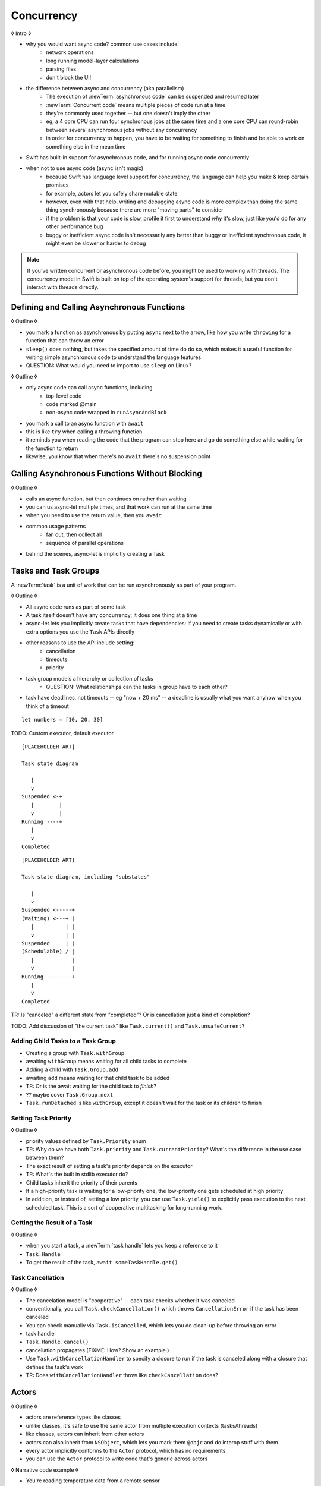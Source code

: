 Concurrency
===========

◊ Intro ◊

- why you would want async code?  common use cases include:
    + network operations
    + long running model-layer calculations
    + parsing files
    + don't block the UI!
- the difference between async and concurrency (aka parallelism)
    + The execution of :newTerm:`asynchronous code` can be suspended and resumed later
    + :newTerm:`Concurrent code` means multiple pieces of code run at a time
    + they're commonly used together -- but one doesn't imply the other
    + eg, a 4 core CPU can run four synchronous jobs at the same time
      and a one core CPU can round-robin between several asynchronous jobs
      without any concurrency
    + in order for concurrency to happen,
      you have to be waiting for something to finish
      and be able to work on something else in the mean time
- Swift has built-in support for asynchronous code,
  and for running async code concurrently
- when not to use async code (async isn't magic)
    + because Swift has language level support for concurrency,
      the language can help you make & keep certain promises
    + for example, actors let you safely share mutable state
    + however, even with that help, writing and debugging async code
      is more complex than doing the same thing synchronously
      because there are more "moving parts" to consider
    + if the problem is that your code is slow,
      profile it first to understand *why* it's slow,
      just like you'd do for any other performance bug
    + buggy or inefficient async code isn't necessarily any better than
      buggy or inefficient synchronous code,
      it might even be slower or harder to debug

.. note::

   If you've written concurrent or asynchronous code before,
   you might be used to working with threads.
   The concurrency model in Swift
   is built on top of the operating system's support for threads,
   but you don't interact with threads directly.

.. _Concurrency_AsyncFunc:

Defining and Calling Asynchronous Functions
-------------------------------------------

◊ Outline ◊

- you mark a function as asynchronous by putting ``async`` next to the arrow,
  like how you write ``throwing`` for a function that can throw an error
- ``sleep()`` does nothing, but takes the specified amount of time do do so,
  which makes it a useful function for writing simple asynchronous code
  to understand the language features
- QUESTION: What would you need to import to use ``sleep`` on Linux?

.. testcode:: defining-async-function
    :compile: true

    -> import Darwin
    -> func someAsynchronousFunction(_ time: UInt32) async -> UInt32 {
           sleep(time)
           return 10 + time
       }

◊ Outline ◊

- only async code can call async functions, including
    + top-level code
    + code marked @main
    + non-async code wrapped in ``runAsyncAndBlock``
- you mark a call to an async function with ``await``
- this is like ``try`` when calling a throwing function
- it reminds you when reading the code that the program can stop here
  and go do something else while waiting for the function to return
- likewise, you know that when there's no ``await`` there's no suspension point

.. testcode:: defining-async-function
    :compile: true

    >> runAsyncAndBlock {
    -> let someNumber = await someAsynchronousFunction(3)
    -> // waits 3 seconds, then returns 13
    >> _ = someNumber  // silence unused-variable warning
    >> }

.. _Concurrency_AsyncLet:

Calling Asynchronous Functions Without Blocking
-----------------------------------------------

◊ Outline ◊

- calls an async function, but then continues on rather than waiting
- you can us async-let multiple times, and that work can run at the same time
- when you need to use the return value, then you ``await``
- common usage patterns
    + fan out, then collect all
    + sequence of parallel operations
- behind the scenes, async-let is implicitly creating a Task

.. testcode:: defining-async-function
    :compile: true

    >> runAsyncAndBlock {
    -> async let x = someAsynchronousFunction(2)
    -> async let y = someAsynchronousFunction(4)
    -> let total = await x + y
    -> print(total)
    >> }

.. _Concurrency_Tasks:

Tasks and Task Groups
---------------------

A :newTerm:`task` is a unit of work
that can be run asynchronously as part of your program.

◊ Outline ◊

- All async code runs as part of some task
- A task itself doesn't have any concurrency; it does one thing at a time
- async-let lets you implicitly create tasks that have dependencies;
  if you need to create tasks dynamically or with extra options
  you use the ``Task`` APIs directly
- other reasons to use the API include setting:
    + cancellation
    + timeouts
    + priority
- task group models a hierarchy or collection of tasks
    + QUESTION: What relationships can the tasks in group have to each other?
- task have deadlines, not timeouts -- eg "now + 20 ms" --
  a deadline is usually what you want anyhow when you think of a timeout

::

    let numbers = [10, 20, 30]

TODO: Custom executor, default executor

::

    [PLACEHOLDER ART]

    Task state diagram

       |
       v
    Suspended <-+
       |        |
       v        |
    Running ----+
       |
       v
    Completed

::

    [PLACEHOLDER ART]

    Task state diagram, including "substates"

       |
       v
    Suspended <-----+
    (Waiting) <---+ |
       |          | |
       v          | |
    Suspended     | |
    (Schedulable) / |
       |            |
       v            |
    Running --------+
       |
       v
    Completed

TR: Is "canceled" a different state from "completed"?
Or is cancellation just a kind of completion?

TODO: Add discussion of "the current task"
like ``Task.current()`` and ``Task.unsafeCurrent``?


.. _Concurrency_ChildTasks:

Adding Child Tasks to a Task Group
~~~~~~~~~~~~~~~~~~~~~~~~~~~~~~~~~~

- Creating a group with ``Task.withGroup``
- awaiting ``withGroup`` means waiting for all child tasks to complete
- Adding a child with ``Task.Group.add``
- awaiting ``add`` means waiting for that child task to be added
- TR: Or is the await waiting for the child task to *finish*?
- ?? maybe cover ``Task.Group.next``
- ``Task.runDetached`` is like ``withGroup``,
  except it doesn't wait for the task or its children to finish


.. _Concurrency_TaskPriority:

Setting Task Priority
~~~~~~~~~~~~~~~~~~~~~

◊ Outline ◊

- priority values defined by ``Task.Priority`` enum
- TR: Why do we have both ``Task.priority`` and ``Task.currentPriority``?
  What's the difference in the use case between them?
- The exact result of setting a task's priority depends on the executor
- TR: What's the built in stdlib executor do?
- Child tasks inherit the priority of their parents
- If a high-priority task is waiting for a low-priority one,
  the low-priority one gets scheduled at high priority
- In addition, or instead of, setting a low priority,
  you can use ``Task.yield()`` to explicitly pass execution to the next scheduled task.
  This is a sort of cooperative multitasking for long-running work.


.. _Concurrency_TaskHandle:

Getting the Result of a Task
~~~~~~~~~~~~~~~~~~~~~~~~~~~~

◊ Outline ◊

- when you start a task, a :newTerm:`task handle`
  lets you keep a reference to it
- ``Task.Handle``
- To get the result of the task, ``await someTaskHandle.get()``



.. _Concurrency_TaskCancellation:

Task Cancellation
~~~~~~~~~~~~~~~~~

◊ Outline ◊

- The cancelation model is "cooperative" -- each task checks whether it was canceled
- conventionally, you call ``Task.checkCancellation()``
  which throws ``CancellationError`` if the task has been canceled
- You can check manually via ``Task.isCancelled``,
  which lets you do clean-up before throwing an error
- task handle
- ``Task.Handle.cancel()``
- cancellation propagates (FIXME: How?  Show an example.)
- Use ``Task.withCancellationHandler`` to specify a closure to run
  if the task is canceled
  along with a closure that defines the task's work
- TR: Does ``withCancellationHandler`` throw like ``checkCancellation`` does?


.. _Concurrency_Actors:

Actors
------

◊ Outline ◊

- actors are reference types like classes
- unlike classes, it's safe to use the same actor
  from multiple execution contexts (tasks/threads)
- like classes, actors can inherit from other actors
- actors can also inherit from ``NSObject``,
  which lets you mark them ``@objc`` and do interop stuff with them
- every actor implicitly conforms to the ``Actor`` protocol,
  which has no requirements
- you can use the ``Actor`` protocol to write code that's generic across actors

◊ Narrative code example ◊

- You're reading temperature data from a remote sensor
- It prints out a human-readable label on startup,
  followed by measurement/units lines
- Some code elsewhere is already doing the over-the-network or over-USB bits

◊ define an actor and a helper function
◊ TODO: Rename this -- it's not really a "logger"... more of a history?

::

    actor TemperatureLogger {
        let label: String
        let units: String
        var measurements: [Int]
        var max: Int

        init(lines: [String]) {
            assert(lines.count >= 2)

            self.label = lines[0]
            let (firstMeasurement, firstLabel) = parse(line: lines[1])
            self.units = firstLabel
            self.measurements = [firstMeasurement]
            self.max = firstMeasurement

            for line in lines[2...] {
                update(with: line)
            }
        }
    }

    private func parse(line: String) -> (measurement: Int, units: String) {
        let parts = line.split(separator: " ", maxSplits: 1)
        let measurement = Int(parts[0])!
        let units = String(parts[1])
        return (measurement: measurement, units: units)
    }

◊ give it some client-facing API

::

    extension TemperatureLogger {
        func update(with line: String) {
            let (measurement, units) = parse(line: line)
            assert(units == self.units)
            measurements.append(measurement)
            if measurement > max {
                max = measurement
            }
        }

        func getMax() -> Int { return max }

        func reset() {
            measurements = [measurements.last!]
            max = measurements.last!
        }
    }

◊ TR: Is there a better "getter" pattern than ``getMax()``?

In the example above,
the ``update(with:)``, ``getMax()``, and ``reset()`` function
can access the properties of the actor.
However, if you try to access those properties from outside the actor,
like you would with an instance of a class,
you'll get an error.
For example:

::

    var logger = TemperatureLogger(lines: [
        "Outdoor air temperature",
        "25 C",
        "24 C",
    ])
    logger.measurements.add(100)  // Error

Accessing ``logger.measurements`` fails because
the properties of an actor are part of that actor's local state.
The language guarantee that only code inside an actor
can access the actor's local state is called *actor isolation*.

.. _Concurrency_ActorIsolation:

Actor Isolation
~~~~~~~~~~~~~~~

◊ Outline ◊

- actors protect their mutable state using :newTerm:`actor isolation`
  to prevent data races
  (one actor reading data that's in an inconsistent state
  while another actor is updating/writing to that data)
- within an actor's implementation,
  you can read and write to properties of ``self`` synchronously,
  likewise for calling methods of ``self`` or ``super``
- method calls from outside the actor are always async,
  as is reading the value of an actor's property
- you can't write to a property directly from outside the actor

◊ TODO: Either define "data race" or use a different term;
the chapter on exclusive ownership talks about "conflicting access",
which is related, but different.

- The same actor method can be called multiple times, overlapping itself.
  This is sometimes referred to as *reentrant code*.
  The behavior is defined and safe... but might have unexpected results.
  However, the actor model doesn't require or guarantee
  that these overlapping calls behave correctly (that they're *idempotent*).
  Encapsulate state changes in a synchronous function
  or write them so they don't contain an ``await`` in the middle.
- If a closure is ``@Sendable`` or ``@escaping``
  then it behaves like code outside of the actor
  because it could execute concurrently with other code that's part of the actor


◊ exercise the log actor, using its client API to mutate state

::

    runAsyncAndBlock {
        let logger = TemperatureLogger(lines: [
            "Outdoor air temperature",
            "25 C",
            "24 C",
        ])
        print(await logger.getMax())

        await logger.update(with: "27 C")
        print(await logger.getMax())
    }


.. _Concurrency_Sendable:

Sharing Data Across Actors
~~~~~~~~~~~~~~~~~~~~~~~~~~

TODO: Fill this in from SE-0302

◊ OUTLINE ◊
-----------

.. OUTLINE

   == Async await ==

   comparison with callbacks/closures/completion handlers:

   downloadGalleryIndex("Family Vacation") { gallery in
       downloadImage(gallery.first) { image in
           show(image)
       }
   }

   TODO: Revise the discussion in the Closures chapter
   where we currently talk about completion handlers.

   let gallery = await downloadGalleryIndex("Family Vacation")
   let image = await downloadImage(gallery.first)
   show(image)

   The behavior is the same, but the 'await' version in much easier to read.
   ◊ The sync/async versions are essentially the same, just the { } are implied

   ◊ Which do I want to show first -- defining or calling an async function?
   ◊ Are there any special considerations for defining an async function?
   ◊ It doesn't take an explicit completion handler, but can it?
   ◊ You just use 'return' to complete a async function, no need to call a completion handler

   Calling an async function still runs only one piece of code at a time.
   First the code before async, then the async, and then when it's done,
   the code after the async call.

   async for loops -- loop over a bunch of values
   that are being generated asynchronously.
   handle them one at a time, instead of waiting for the whole thing:

   for try await line in doSomething() { }
   
   ok, but all of that is still doing one thing at a time
   what about actual concurrency, where we do multiple things?

   async let -- first taste of concurrency
   you can write a bunch of them, one after the other,
   and all of that code takes turns running
   TR: Is it running in parallel, or round-robin sharing the CPU/thread?

   async-let implicitly makes a task
   ... transition into Task APIs

   Task.withGroup(resultType:)
   TaskGroup.add()
   TaskGroup.next()

   [FIGURE]
   Task states

   > There's no way for reference to the child task to
   > escape the scope in which the child task is created.
   > This ensures that the structure of structured concurrency is maintained.
   > It makes it easier to reason about
   > the concurrent tasks that are executing within a given scope,
   > and also enables various optimizations.

   detached tasks --> task handles

   ... defer UnsafeCurrentTask and similar to the stdlib reference

   tasks support cancellation --
   basically, you just ask "was this work cancelled?"
   before you start doing stuff in the task.
   By convention, if you need to bail after being cancelled,
   you throw CancellationError, which is what Task.checkCancellation() does.
   This also might defer to the stdlib.

   child tasks
   cancellation and priority propogate down from parent to children
   you can wait for each child
        while let result = try await group.next() { }
        for try await result in group { }

   how much should you have to understand threads to understand this?
   Ideally you don't have to know anything about them.



   How do you meld async-await-Task-Actor with an event driven model?
   Can you feed your user events through an async sequence or Combine
   and then use for-await-in to spin an event loop?
   I think so -- but how do you get the events *into* the async sequence?



   ◊ example of calling an actor function


.. Other stuff to cover

   SE-0300
   withUnsafeContinuation
   withUnsafeThrowingContinuation
   withCheckedContinuation
   withCheckedThrowingContinuation

   SE-0302 concurrent values

.. CODE SKETCH

   func downloadAsset(name: String) -> async Data { ... }
   func downloadAsset(name: String) -> async throws Data { ... }

   ... parse the Data object, maybe to turn it into the level of a game
   ... and figure out which sprite assets you need to fetch

   actor class AssetLoader {
       static func download(_ name: String) -> Data { }
   }

